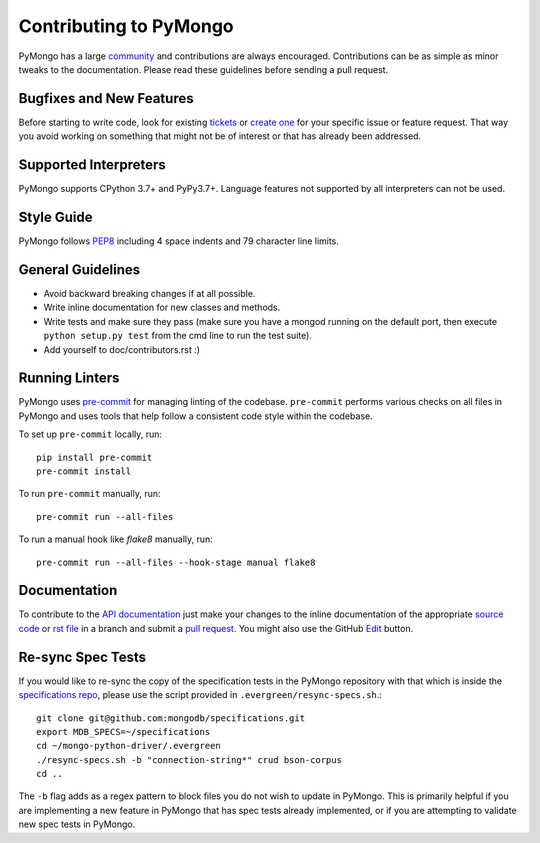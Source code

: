 Contributing to PyMongo
=======================

PyMongo has a large `community
<https://pymongo.readthedocs.io/en/stable/contributors.html>`_ and
contributions are always encouraged. Contributions can be as simple as
minor tweaks to the documentation. Please read these guidelines before
sending a pull request.

Bugfixes and New Features
-------------------------

Before starting to write code, look for existing `tickets
<https://jira.mongodb.org/browse/PYTHON>`_ or `create one
<https://jira.mongodb.org/browse/PYTHON>`_ for your specific
issue or feature request. That way you avoid working on something
that might not be of interest or that has already been addressed.

Supported Interpreters
----------------------

PyMongo supports CPython 3.7+ and PyPy3.7+. Language
features not supported by all interpreters can not be used.

Style Guide
-----------

PyMongo follows `PEP8 <http://www.python.org/dev/peps/pep-0008/>`_
including 4 space indents and 79 character line limits.

General Guidelines
------------------

- Avoid backward breaking changes if at all possible.
- Write inline documentation for new classes and methods.
- Write tests and make sure they pass (make sure you have a mongod
  running on the default port, then execute ``python setup.py test``
  from the cmd line to run the test suite).
- Add yourself to doc/contributors.rst :)

Running Linters
---------------

PyMongo uses `pre-commit <https://pypi.org/project/pre-commit/>`_
for managing linting of the codebase.
``pre-commit`` performs various checks on all files in PyMongo and uses tools
that help follow a consistent code style within the codebase.

To set up ``pre-commit`` locally, run::

    pip install pre-commit
    pre-commit install

To run ``pre-commit`` manually, run::

    pre-commit run --all-files

To run a manual hook like `flake8` manually, run::

    pre-commit run --all-files --hook-stage manual flake8

Documentation
-------------

To contribute to the `API documentation <https://pymongo.readthedocs.io/en/stable/>`_
just make your changes to the inline documentation of the appropriate
`source code <https://github.com/mongodb/mongo-python-driver>`_ or `rst file
<https://github.com/mongodb/mongo-python-driver/tree/master/doc>`_ in a
branch and submit a `pull request <https://help.github.com/articles/using-pull-requests>`_.
You might also use the GitHub `Edit <https://github.com/blog/844-forking-with-the-edit-button>`_
button.

Re-sync Spec Tests
------------------

If you would like to re-sync the copy of the specification tests in the
PyMongo repository with that which is inside the `specifications repo
<https://github.com/mongodb/specifications>`_, please
use the script provided in ``.evergreen/resync-specs.sh``.::

    git clone git@github.com:mongodb/specifications.git
    export MDB_SPECS=~/specifications
    cd ~/mongo-python-driver/.evergreen
    ./resync-specs.sh -b "connection-string*" crud bson-corpus
    cd ..

The ``-b`` flag adds as a regex pattern to block files you do not wish to
update in PyMongo.
This is primarily helpful if you are implementing a new feature in PyMongo
that has spec tests already implemented, or if you are attempting to
validate new spec tests in PyMongo.
